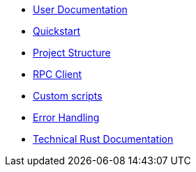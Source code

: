 * xref:index.adoc[User Documentation]
* xref:quickstart.adoc[Quickstart]
* xref:structure.adoc[Project Structure]
* xref:rpc.adoc[RPC Client]
* xref:scripts.adoc[Custom scripts]
* xref:error.adoc[Error Handling]
* link:https://release-v0-2-0%2D%2Dopenzeppelin-monitor.netlify.app/openzeppelin_monitor/[Technical Rust Documentation^]
